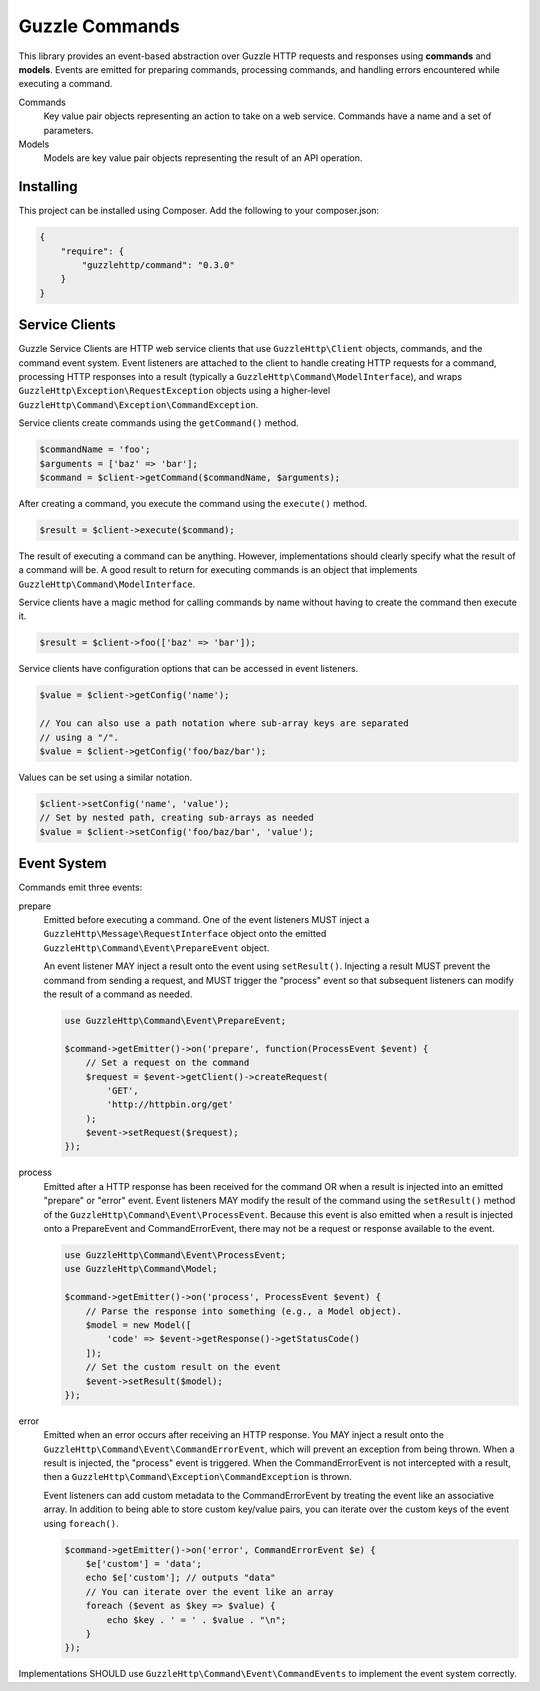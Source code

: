 ===============
Guzzle Commands
===============

This library provides an event-based abstraction over Guzzle HTTP requests and
responses using **commands** and **models**. Events are emitted for preparing
commands, processing commands, and handling errors encountered while executing
a command.

Commands
    Key value pair objects representing an action to take on a web service.
    Commands have a name and a set of parameters.

Models
    Models are key value pair objects representing the result of an API
    operation.

Installing
==========

This project can be installed using Composer. Add the following to your
composer.json:

.. code-block:: javascript

    {
        "require": {
            "guzzlehttp/command": "0.3.0"
        }
    }

Service Clients
===============

Guzzle Service Clients are HTTP web service clients that use
``GuzzleHttp\Client`` objects, commands, and the command event system. Event
listeners are attached to the client to handle creating HTTP requests for a
command, processing HTTP responses into a result (typically a
``GuzzleHttp\Command\ModelInterface``), and wraps
``GuzzleHttp\Exception\RequestException`` objects using a higher-level
``GuzzleHttp\Command\Exception\CommandException``.

Service clients create commands using the ``getCommand()`` method.

.. code-block:: php

    $commandName = 'foo';
    $arguments = ['baz' => 'bar'];
    $command = $client->getCommand($commandName, $arguments);

After creating a command, you execute the command using the ``execute()``
method.

.. code-block:: php

    $result = $client->execute($command);

The result of executing a command can be anything. However, implementations
should clearly specify what the result of a command will be. A good result to
return for executing commands is an object that implements
``GuzzleHttp\Command\ModelInterface``.

Service clients have a magic method for calling commands by name without having
to create the command then execute it.

.. code-block:: php

    $result = $client->foo(['baz' => 'bar']);

Service clients have configuration options that can be accessed in event
listeners.

.. code-block:: php

    $value = $client->getConfig('name');

    // You can also use a path notation where sub-array keys are separated
    // using a "/".
    $value = $client->getConfig('foo/baz/bar');

Values can be set using a similar notation.

.. code-block:: php

    $client->setConfig('name', 'value');
    // Set by nested path, creating sub-arrays as needed
    $value = $client->setConfig('foo/baz/bar', 'value');

Event System
============

Commands emit three events:

prepare
    Emitted before executing a command. One of the event listeners
    MUST inject a ``GuzzleHttp\Message\RequestInterface`` object onto the
    emitted ``GuzzleHttp\Command\Event\PrepareEvent`` object.

    An event listener MAY inject a result onto the event using ``setResult()``.
    Injecting a result MUST prevent the command from sending a request, and MUST
    trigger the "process" event so that subsequent listeners can modify the
    result of a command as needed.

    .. code-block:: php

        use GuzzleHttp\Command\Event\PrepareEvent;

        $command->getEmitter()->on('prepare', function(ProcessEvent $event) {
            // Set a request on the command
            $request = $event->getClient()->createRequest(
                'GET',
                'http://httpbin.org/get'
            );
            $event->setRequest($request);
        });

process
    Emitted after a HTTP response has been received for the command
    OR when a result is injected into an emitted "prepare" or "error" event.
    Event listeners MAY modify the result of the command using the
    ``setResult()`` method of the ``GuzzleHttp\Command\Event\ProcessEvent``.
    Because this event is also emitted when a result is injected onto a
    PrepareEvent and CommandErrorEvent, there may not be a request or response
    available to the event.

    .. code-block:: php

        use GuzzleHttp\Command\Event\ProcessEvent;
        use GuzzleHttp\Command\Model;

        $command->getEmitter()->on('process', ProcessEvent $event) {
            // Parse the response into something (e.g., a Model object).
            $model = new Model([
                'code' => $event->getResponse()->getStatusCode()
            ]);
            // Set the custom result on the event
            $event->setResult($model);
        });

error
    Emitted when an error occurs after receiving an HTTP response. You
    MAY inject a result onto the ``GuzzleHttp\Command\Event\CommandErrorEvent``,
    which will prevent an exception from being thrown. When a result is injected,
    the "process" event is triggered. When the CommandErrorEvent is not
    intercepted with a result, then a
    ``GuzzleHttp\Command\Exception\CommandException`` is thrown.

    Event listeners can add custom metadata to the CommandErrorEvent by
    treating the event like an associative array. In addition to being able to
    store custom key/value pairs, you can iterate over the custom keys of the
    event using ``foreach()``.

    .. code-block:: php

        $command->getEmitter()->on('error', CommandErrorEvent $e) {
            $e['custom'] = 'data';
            echo $e['custom']; // outputs "data"
            // You can iterate over the event like an array
            foreach ($event as $key => $value) {
                echo $key . ' = ' . $value . "\n";
            }
        });

Implementations SHOULD use ``GuzzleHttp\Command\Event\CommandEvents`` to
implement the event system correctly.
